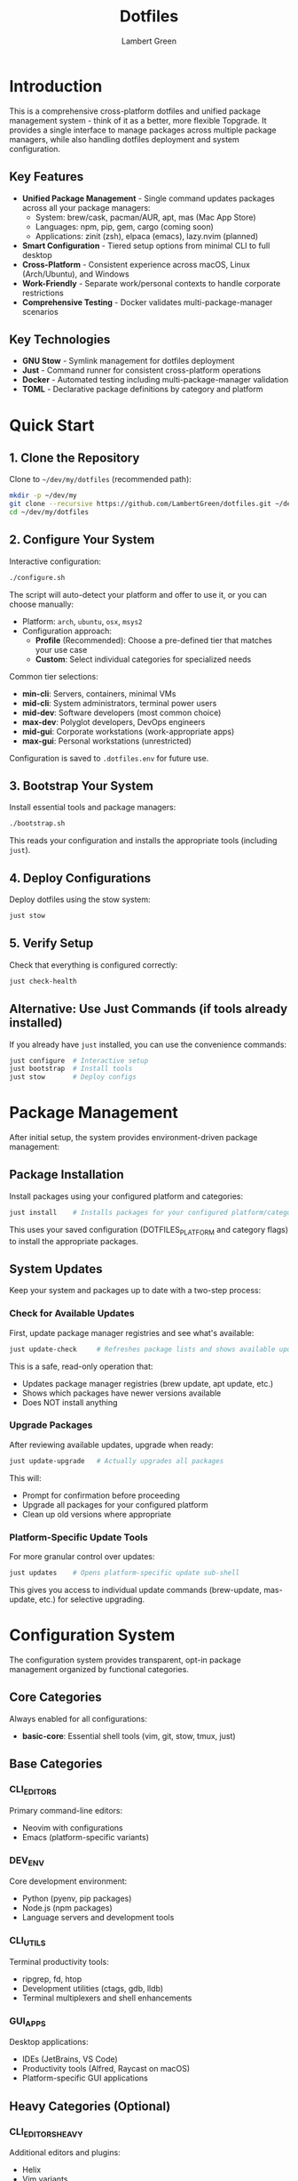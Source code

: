 #+TITLE: Dotfiles
#+AUTHOR: Lambert Green
#+DESCRIPTION: Cross-platform system configuration management and package management system
#+STARTUP: overview


* Introduction

This is a comprehensive cross-platform dotfiles and unified package management system - think of it as a better, more flexible Topgrade. It provides a single interface to manage packages across multiple package managers, while also handling dotfiles deployment and system configuration.

** Key Features

- **Unified Package Management** - Single command updates packages across all your package managers:
  - System: brew/cask, pacman/AUR, apt, mas (Mac App Store)
  - Languages: npm, pip, gem, cargo (coming soon)
  - Applications: zinit (zsh), elpaca (emacs), lazy.nvim (planned)
- **Smart Configuration** - Tiered setup options from minimal CLI to full desktop
- **Cross-Platform** - Consistent experience across macOS, Linux (Arch/Ubuntu), and Windows
- **Work-Friendly** - Separate work/personal contexts to handle corporate restrictions
- **Comprehensive Testing** - Docker validates multi-package-manager scenarios

** Key Technologies

- **GNU Stow** - Symlink management for dotfiles deployment
- **Just** - Command runner for consistent cross-platform operations
- **Docker** - Automated testing including multi-package-manager validation
- **TOML** - Declarative package definitions by category and platform

* Quick Start

** 1. Clone the Repository

Clone to =~/dev/my/dotfiles= (recommended path):

#+begin_src bash
mkdir -p ~/dev/my
git clone --recursive https://github.com/LambertGreen/dotfiles.git ~/dev/my/dotfiles
cd ~/dev/my/dotfiles
#+end_src

** 2. Configure Your System

Interactive configuration:

#+begin_src bash
./configure.sh
#+end_src

The script will auto-detect your platform and offer to use it, or you can choose manually:
- Platform: =arch=, =ubuntu=, =osx=, =msys2=
- Configuration approach: 
  - *Profile* (Recommended): Choose a pre-defined tier that matches your use case
  - *Custom*: Select individual categories for specialized needs

Common tier selections:
- *min-cli*: Servers, containers, minimal VMs
- *mid-cli*: System administrators, terminal power users
- *mid-dev*: Software developers (most common choice)
- *max-dev*: Polyglot developers, DevOps engineers
- *mid-gui*: Corporate workstations (work-appropriate apps)
- *max-gui*: Personal workstations (unrestricted)

Configuration is saved to =.dotfiles.env= for future use.

** 3. Bootstrap Your System

Install essential tools and package managers:

#+begin_src bash
./bootstrap.sh
#+end_src

This reads your configuration and installs the appropriate tools (including =just=).

** 4. Deploy Configurations

Deploy dotfiles using the stow system:

#+begin_src bash
just stow
#+end_src

** 5. Verify Setup

Check that everything is configured correctly:

#+begin_src bash
just check-health
#+end_src

** Alternative: Use Just Commands (if tools already installed)

If you already have =just= installed, you can use the convenience commands:

#+begin_src bash
just configure  # Interactive setup
just bootstrap  # Install tools
just stow       # Deploy configs
#+end_src

* Package Management

After initial setup, the system provides environment-driven package management:

** Package Installation

Install packages using your configured platform and categories:

#+begin_src bash
just install    # Installs packages for your configured platform/categories
#+end_src

This uses your saved configuration (DOTFILES_PLATFORM and category flags) to install the appropriate packages.

** System Updates

Keep your system and packages up to date with a two-step process:

*** Check for Available Updates

First, update package manager registries and see what's available:

#+begin_src bash
just update-check     # Refreshes package lists and shows available updates
#+end_src

This is a safe, read-only operation that:
- Updates package manager registries (brew update, apt update, etc.)
- Shows which packages have newer versions available
- Does NOT install anything

*** Upgrade Packages

After reviewing available updates, upgrade when ready:

#+begin_src bash
just update-upgrade   # Actually upgrades all packages
#+end_src

This will:
- Prompt for confirmation before proceeding
- Upgrade all packages for your configured platform
- Clean up old versions where appropriate

*** Platform-Specific Update Tools

For more granular control over updates:

#+begin_src bash
just updates    # Opens platform-specific update sub-shell
#+end_src

This gives you access to individual update commands (brew-update, mas-update, etc.) for selective upgrading.

* Configuration System

The configuration system provides transparent, opt-in package management organized by functional categories.

** Core Categories

Always enabled for all configurations:
- *basic-core*: Essential shell tools (vim, git, stow, tmux, just)

** Base Categories

*** CLI_EDITORS
Primary command-line editors:
- Neovim with configurations
- Emacs (platform-specific variants)

*** DEV_ENV
Core development environment:
- Python (pyenv, pip packages)
- Node.js (npm packages)
- Language servers and development tools

*** CLI_UTILS
Terminal productivity tools:
- ripgrep, fd, htop
- Development utilities (ctags, gdb, lldb)
- Terminal multiplexers and shell enhancements

*** GUI_APPS
Desktop applications:
- IDEs (JetBrains, VS Code)
- Productivity tools (Alfred, Raycast on macOS)
- Platform-specific GUI applications

** Heavy Categories (Optional)

*** CLI_EDITORS_HEAVY
Additional editors and plugins:
- Helix
- Vim variants
- Editor plugins and extensions

*** DEV_ENV_HEAVY
Extended development tools:
- Additional language support (Rust, Go, Java)
- Container tools
- Advanced debugging tools

*** CLI_UTILS_HEAVY
Extended command-line tools:
- Network utilities
- System monitoring tools
- Advanced shell utilities

*** GUI_APPS_HEAVY
Extended desktop applications:
- Window managers (Yabai, Skhd)
- Advanced productivity tools
- Platform-specific utilities

** Context Flags

*** IS_PERSONAL_MACHINE
Enables personal-use packages:
- Entertainment applications
- Personal productivity tools
- Non-work related utilities

*** IS_WORK_MACHINE
Restricts to work-appropriate packages:
- Filters out personal/entertainment apps
- Ensures compliance with corporate policies
- Work-focused productivity tools

** Quick Configuration Options (Recommended)

The configure script offers these pre-defined tiers that cover most common usage scenarios. While you can customize individual categories, these tiers are designed for typical real-world setups:

*** min-cli
- Environment Variables: 
  - =CLI_UTILS=true=
  - All other categories =false=
- Description: Light CLI tools for basic shell usage
- Use Case: Minimal setup, servers

*** mid-cli
- Environment Variables:
  - =CLI_UTILS=true=
  - =CLI_UTILS_HEAVY=true= (currently =_ADVANCED= until renamed)
  - All other categories =false=
- Description: Extended CLI utilities for power users
- Use Case: Full command-line productivity

*** mid-dev
- Environment Variables:
  - =CLI_EDITORS=true=
  - =DEV_ENV=true=
  - =CLI_EDITORS_HEAVY=false=
  - =DEV_ENV_HEAVY=false=
  - GUI categories =false=
- Description: Standard development environment
- Use Case: Most programming tasks

*** max-dev
- Environment Variables:
  - =CLI_EDITORS=true=
  - =CLI_EDITORS_HEAVY=true= (currently =_ADVANCED= until renamed)
  - =DEV_ENV=true=
  - =DEV_ENV_HEAVY=true= (currently =_ADVANCED= until renamed)
  - GUI categories =false=
- Description: Complete development environment
- Use Case: Polyglot development, all tools

*** mid-gui (Planned)
- Environment Variables:
  - Inherits from mid-dev
  - =GUI_APPS=true=
  - =GUI_APPS_HEAVY=false=
  - =IS_WORK_MACHINE=true=
  - =IS_PERSONAL_MACHINE=false=
- Description: Work-appropriate desktop applications
- Use Case: Corporate workstations

*** max-gui
- Environment Variables:
  - Inherits from max-dev
  - =GUI_APPS=true=
  - =GUI_APPS_HEAVY=true= (currently =_ADVANCED= until renamed)
  - =IS_PERSONAL_MACHINE=true=
  - =IS_WORK_MACHINE=false=
- Description: Complete personal desktop environment
- Use Case: Personal workstations

* Testing Strategy

** Tiers Serve Dual Purposes

*** Real-World Usage Patterns
The configuration tiers aren't just for testing - they represent *common real-world usage patterns*:
- Most users will choose one of these tiers as their actual configuration
- Each tier is designed for a specific type of user or system
- The tiers cover approximately 90% of typical use cases
- Custom configuration remains available for specialized needs

*** Efficient Testing
Because these tiers represent actual usage patterns, our testing strategy:
- Tests what people actually use in production
- Uses cumulative tiers to avoid redundant testing
- Validates real-world scenarios rather than arbitrary combinations
- Docker tests run up to =max-dev= (GUI testing is manual only)

** Test Tiers

*** min-cli (Tier 1)
- Categories: =CLI_UTILS=true
- Purpose: Validate basic shell tools and core functionality
- Platforms: arch, ubuntu

*** mid-cli (Tier 2) 
- Categories: =CLI_UTILS=true, =CLI_UTILS_HEAVY=true
- Purpose: Validate extended CLI tools
- Platforms: arch, ubuntu

*** mid-dev (Tier 3)
- Categories: Inherits all from mid-cli + =CLI_EDITORS=true, =DEV_ENV=true
- Purpose: Validate development environment with standard tools
- Platforms: arch, ubuntu
- Package Managers: Begins testing multiple managers (system + language PMs)

*** max-dev (Tier 4)
- Categories: All CLI/DEV categories with =_HEAVY= variants enabled
- Purpose: Validate complete development environment and multi-PM coordination
- Platforms: arch, ubuntu  
- Package Managers: Full validation - pacman/AUR, apt/PPA, npm, pip, gem

*** mid-gui (Tier 5 - Manual Testing Only)
- Categories: Inherits all from max-dev + =GUI_APPS=true, =IS_WORK_MACHINE=true
- Purpose: Work-appropriate desktop environment
- Platforms: osx (manual testing)

*** max-gui (Tier 6 - Manual Testing Only)
- Categories: Everything enabled + =IS_PERSONAL_MACHINE=true
- Purpose: Complete personal desktop environment
- Platforms: osx (manual testing)

** Running Tests

*** Docker Test Commands

Test the tiered configurations using Docker:

#+begin_src bash
just test-min-cli arch    # Test minimal CLI on Arch
just test-mid-cli ubuntu  # Test extended CLI on Ubuntu
just test-mid-dev arch    # Test development setup on Arch
just test-max-dev ubuntu  # Test full development on Ubuntu
#+end_src

*** Manual Testing

GUI configurations must be tested on real systems:
- Configure with =./configure.sh= and select appropriate tier
- Run =just install= to install packages
- Verify functionality manually

*** Interactive Test Environment

Enter the test environment to explore all testing options:

#+begin_src bash
just testing    # Opens test sub-shell with all test commands
#+end_src

* Platform-Specific Notes

** macOS
- Uses Homebrew as primary package manager (brew/cask)
- GUI apps available in GUI_APPS categories
- Emacs via homebrew tap (emacs-plus@31)
- Platform-specific configs: git_osx, shell_osx, gnupg_osx

** Linux (Arch/Ubuntu)
- Arch: pacman (core) + AUR via yay helper
- Ubuntu: apt (core) + Homebrew Linux (additional packages)
- Emacs via AUR (emacs-plus) on Arch, apt on Ubuntu
- Platform-specific configs: git_linux, shell_linux, gnupg_linux

** Windows
- Scoop as primary package manager
- MSYS2 for Unix-like environment and additional packages
- Limited GUI application support
- Platform-specific configs: git_win, shell_msys2, gnupg_win


* Health Check

The health check tool validates your dotfiles setup:

#+begin_src bash
just health-check
#+end_src

It reports:
- Total symlinks managed by stow
- Any broken symlinks that need attention
- Overall system health status

** Cleaning Broken Links

Preview what would be removed:

#+begin_src bash
just cleanup-broken-links
#+end_src

Actually remove broken links:

#+begin_src bash
just cleanup-broken-links --remove
#+end_src


* Common Tasks

** Update Package Lists

The configuration system manages packages via TOML files in `tools/package-management/package-definitions/`. To add new packages:

1. Identify the appropriate category (cli-editors, cli-utils, dev-env, gui-apps)
2. Edit the appropriate TOML file
3. Add your package to the correct priority (p1 or p2) and package manager section

Example:
#+begin_src toml
# In cli-utils.toml
[osx.p1.brew]
packages = [
    "fd",
    "ripgrep",
    "your-new-package"  # Add here
]
#+end_src

** Restow Configurations

If you've modified configs, restow to update symlinks:

#+begin_src bash
just stow    # Uses your configured platform automatically
#+end_src

** Show Current Configuration

View your current configuration settings:

#+begin_src bash
just show-config
#+end_src

* Troubleshooting

** Permission Denied Errors
- Ensure you have sudo access for bootstrap phase
- Package installation may require admin privileges

** Symlink Conflicts
- Use health check to identify issues
- Remove conflicting files or use force install
- Common conflicts: =.bashrc=, =.zshrc= from system defaults

** Work Machine Restrictions
- Configure only the components you need on work machines
- GUI applications may require admin access on some systems
- Advanced window managers and system tools are in advanced categories for optional installation

* Project Structure

#+begin_example
dotfiles/
├── bootstrap/           # System bootstrap scripts
├── configs/            # Stow packages organized by tool
│   ├── <tool>/        # Cross-platform configs
│   └── <tool>_<os>/   # Platform-specific configs
├── tools/             # Utility scripts and tools
│   ├── dotfiles-health/   # Health check tool
│   └── package-management/ # Configuration-based package management system
├── test/              # Docker test infrastructure
├── configure.sh       # Interactive configuration
├── bootstrap.sh       # System bootstrap (works with both systems)
└── justfile           # Environment-driven commands
#+end_example

* Future Roadmap

** Application-Specific Package Managers (In Development)

The system is designed to eventually manage ALL package managers on your system:

*** Shell Plugin Managers
- **zinit** - ZSH plugin management integrated with update cycle
- **fisher** - Fish shell plugin management (planned)

*** Editor Package Managers  
- **elpaca** - Emacs package management (replacing straight.el)
- **lazy.nvim** - Neovim plugin management
- **vim-plug** - Vim plugin management (planned)

*** Language-Specific Tooling
- **cargo** - Rust packages and tools
- **pipx** - Python applications in isolated environments
- **go get** - Go tools and applications

The goal is true unified package management - one command to update everything, with granular control when needed.

* Contributing

1. Make changes in appropriate config directory (`configs/common/`, `configs/osx_only/`, etc.)
2. Test using Docker test infrastructure: `just test-mid-dev arch`
3. Run health check to verify changes: `just check-health`
4. Update package definitions in `tools/package-management/package-definitions/` if adding new packages
5. Submit PR with description of changes

For more detailed information, see the comprehensive setup guide in [[file:README.old.org][README.old.org]].
